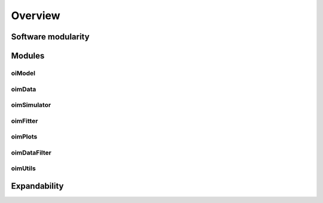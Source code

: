 Overview
========

Software modularity
-------------------

Modules 
-------

oiModel
^^^^^^^

oimData
^^^^^^^

oimSimulator
^^^^^^^^^^^^

oimFitter
^^^^^^^^^

oimPlots
^^^^^^^^

oimDataFilter
^^^^^^^^^^^^^

oimUtils
^^^^^^^^

Expandability
-------------

